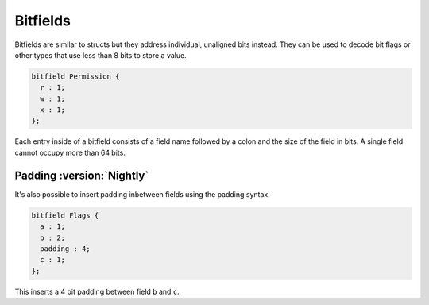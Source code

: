 Bitfields
=========

Bitfields are similar to structs but they address individual, unaligned bits instead. 
They can be used to decode bit flags or other types that use less than 8 bits to store a value.

.. code-block:: hexpat

  bitfield Permission {
    r : 1;
    w : 1;
    x : 1;
  };

Each entry inside of a bitfield consists of a field name followed by a colon and the size of the field in bits.
A single field cannot occupy more than 64 bits.

.. image:: assets/bitfields/data.png
  :width: 100%
  :alt: Bitfields Decoding

Padding :version:`Nightly`
^^^^^^^^^^^^^^^^^^^^^^^^^^

It's also possible to insert padding inbetween fields using the padding syntax.

.. code-block:: hexpat

  bitfield Flags {
    a : 1;
    b : 2;
    padding : 4;
    c : 1;
  };

This inserts a 4 bit padding between field ``b`` and ``c``.